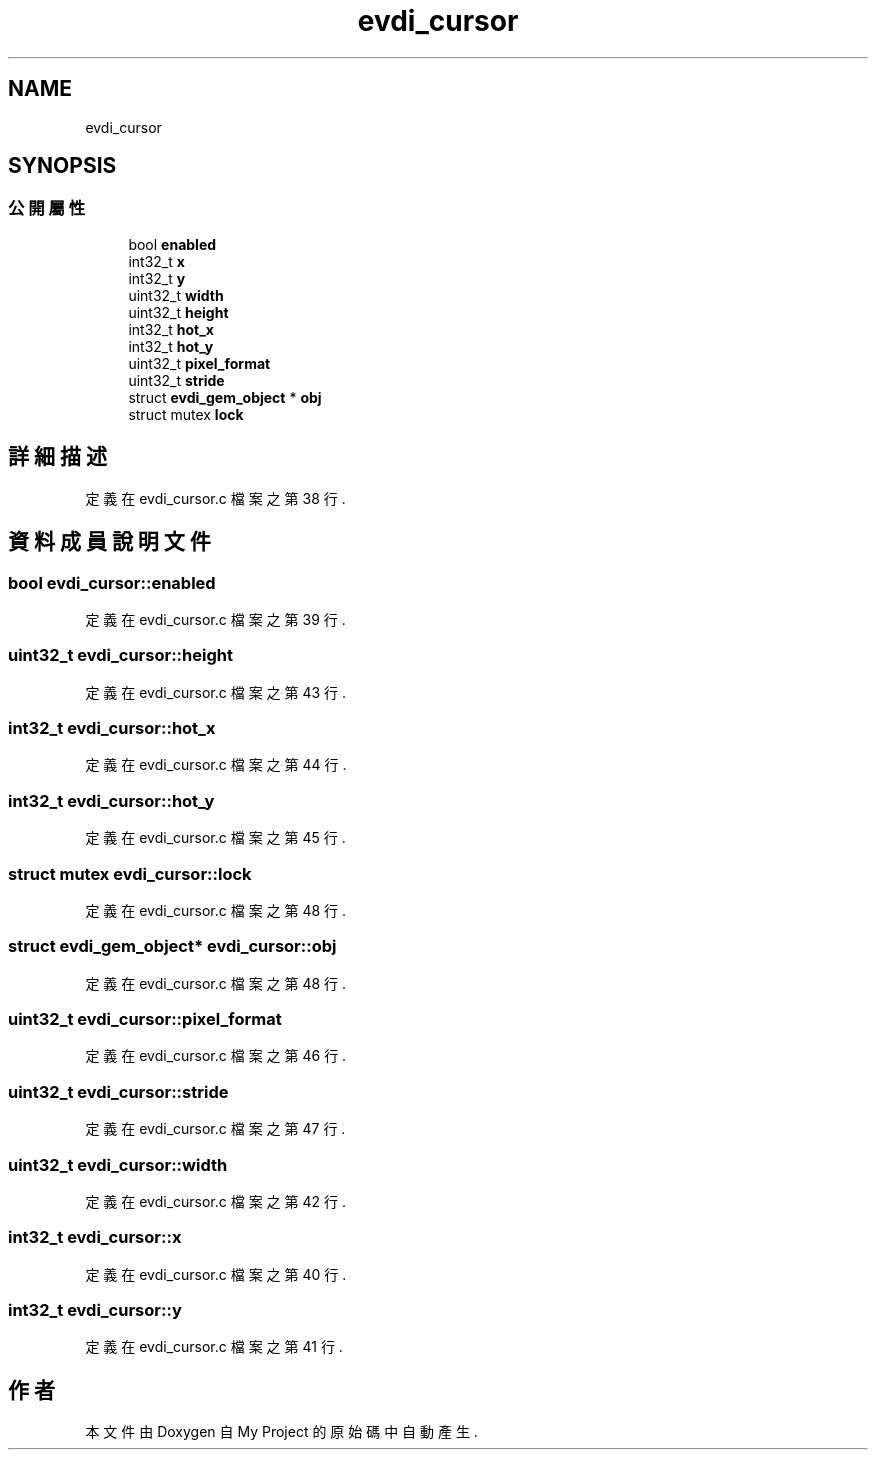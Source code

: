 .TH "evdi_cursor" 3 "2024年11月2日 星期六" "My Project" \" -*- nroff -*-
.ad l
.nh
.SH NAME
evdi_cursor
.SH SYNOPSIS
.br
.PP
.SS "公開屬性"

.in +1c
.ti -1c
.RI "bool \fBenabled\fP"
.br
.ti -1c
.RI "int32_t \fBx\fP"
.br
.ti -1c
.RI "int32_t \fBy\fP"
.br
.ti -1c
.RI "uint32_t \fBwidth\fP"
.br
.ti -1c
.RI "uint32_t \fBheight\fP"
.br
.ti -1c
.RI "int32_t \fBhot_x\fP"
.br
.ti -1c
.RI "int32_t \fBhot_y\fP"
.br
.ti -1c
.RI "uint32_t \fBpixel_format\fP"
.br
.ti -1c
.RI "uint32_t \fBstride\fP"
.br
.ti -1c
.RI "struct \fBevdi_gem_object\fP * \fBobj\fP"
.br
.ti -1c
.RI "struct mutex \fBlock\fP"
.br
.in -1c
.SH "詳細描述"
.PP 
定義在 evdi_cursor\&.c 檔案之第 38 行\&.
.SH "資料成員說明文件"
.PP 
.SS "bool evdi_cursor::enabled"

.PP
定義在 evdi_cursor\&.c 檔案之第 39 行\&.
.SS "uint32_t evdi_cursor::height"

.PP
定義在 evdi_cursor\&.c 檔案之第 43 行\&.
.SS "int32_t evdi_cursor::hot_x"

.PP
定義在 evdi_cursor\&.c 檔案之第 44 行\&.
.SS "int32_t evdi_cursor::hot_y"

.PP
定義在 evdi_cursor\&.c 檔案之第 45 行\&.
.SS "struct mutex evdi_cursor::lock"

.PP
定義在 evdi_cursor\&.c 檔案之第 48 行\&.
.SS "struct \fBevdi_gem_object\fP* evdi_cursor::obj"

.PP
定義在 evdi_cursor\&.c 檔案之第 48 行\&.
.SS "uint32_t evdi_cursor::pixel_format"

.PP
定義在 evdi_cursor\&.c 檔案之第 46 行\&.
.SS "uint32_t evdi_cursor::stride"

.PP
定義在 evdi_cursor\&.c 檔案之第 47 行\&.
.SS "uint32_t evdi_cursor::width"

.PP
定義在 evdi_cursor\&.c 檔案之第 42 行\&.
.SS "int32_t evdi_cursor::x"

.PP
定義在 evdi_cursor\&.c 檔案之第 40 行\&.
.SS "int32_t evdi_cursor::y"

.PP
定義在 evdi_cursor\&.c 檔案之第 41 行\&.

.SH "作者"
.PP 
本文件由Doxygen 自 My Project 的原始碼中自動產生\&.
